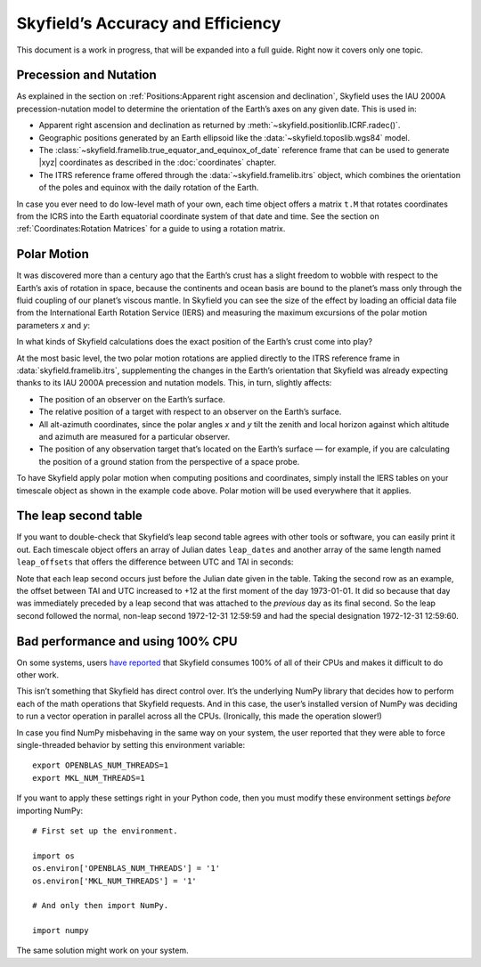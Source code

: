 
====================================
 Skyfield’s Accuracy and Efficiency
====================================

This document is a work in progress,
that will be expanded into a full guide.
Right now it covers only one topic.

-----------------------
Precession and Nutation
-----------------------

As explained in the section on
:ref:`Positions:Apparent right ascension and declination`,
Skyfield uses the IAU 2000A precession-nutation model
to determine the orientation of the Earth’s axes on any given date.
This is used in:

* Apparent right ascension and declination
  as returned by :meth:`~skyfield.positionlib.ICRF.radec()`.

* Geographic positions generated by an Earth ellipsoid
  like the :data:`~skyfield.toposlib.wgs84` model.

* The :class:`~skyfield.framelib.true_equator_and_equinox_of_date`
  reference frame that can be used to generate |xyz| coordinates
  as described in the :doc:`coordinates` chapter.

* The ITRS reference frame
  offered through the :data:`~skyfield.framelib.itrs` object,
  which combines the orientation of the poles and equinox
  with the daily rotation of the Earth.

In case you ever need to do low-level math of your own,
each time object offers a matrix ``t.M``
that rotates coordinates from the ICRS
into the Earth equatorial coordinate system of that date and time.
See the section on :ref:`Coordinates:Rotation Matrices`
for a guide to using a rotation matrix.

.. _polar-motion:

------------
Polar Motion
------------

It was discovered more than a century ago
that the Earth’s crust has a slight freedom
to wobble with respect to the Earth’s axis of rotation in space,
because the continents and ocean basis are bound to the planet’s mass
only through the fluid coupling of our planet’s viscous mantle.
In Skyfield you can see the size of the effect
by loading an official data file
from the International Earth Rotation Service (IERS)
and measuring the maximum excursions
of the polar motion parameters *x* and *y*:

.. testcode::

    from skyfield.api import load
    from skyfield.data import iers

    url = load.build_url('finals2000A.all')
    with load.open(url) as f:
        finals_data = iers.parse_x_y_dut1_from_finals_all(f)

    ts = load.timescale()
    iers.install_polar_motion_table(ts, finals_data)

    tt, x_arcseconds, y_arcseconds = ts.polar_motion_table
    print('x:', max(abs(x_arcseconds)), 'arcseconds')
    print('y:', max(abs(y_arcseconds)), 'arcseconds')

.. testoutput::

    x: 0.32548 arcseconds
    y: 0.596732 arcseconds

In what kinds of Skyfield calculations
does the exact position of the Earth’s crust come into play?

At the most basic level,
the two polar motion rotations
are applied directly to the ITRS reference frame
in :data:`skyfield.framelib.itrs`,
supplementing the changes in the Earth’s orientation
that Skyfield was already expecting
thanks to its IAU 2000A precession and nutation models.
This, in turn, slightly affects:

* The position of an observer on the Earth’s surface.

* The relative position of a target with
  respect to an observer on the Earth’s surface.

* All alt-azimuth coordinates,
  since the polar angles *x* and *y* tilt the zenith and local horizon
  against which altitude and azimuth are measured for a particular observer.

* The position of any observation target
  that’s located on the Earth’s surface —
  for example, if you are calculating the position of a ground station
  from the perspective of a space probe.

To have Skyfield apply polar motion when computing positions and coordinates,
simply install the IERS tables on your timescale object
as shown in the example code above.
Polar motion will be used everywhere that it applies.

.. _the-leap-second-table:

---------------------
The leap second table
---------------------

If you want to double-check that Skyfield’s leap second table
agrees with other tools or software,
you can easily print it out.
Each timescale object offers an array of Julian dates ``leap_dates``
and another array of the same length named ``leap_offsets``
that offers the difference between UTC and TAI in seconds:

.. testcode::

    ts = load.timescale()
    for jd, offset in zip(ts.leap_dates, ts.leap_offsets):
        ymd = ts.tt_jd(jd).tt_strftime('%Y-%m-%d')
        print(jd, ymd, '{:+}'.format(int(offset)))

.. testoutput::

    2441499.5 1972-07-01 +11
    2441683.5 1973-01-01 +12
    2442048.5 1974-01-01 +13
    ...
    2456109.5 2012-07-01 +35
    2457204.5 2015-07-01 +36
    2457754.5 2017-01-01 +37

Note that each leap second occurs just before
the Julian date given in the table.
Taking the second row as an example,
the offset between TAI and UTC increased to +12
at the first moment of the day 1973-01-01.
It did so because that day was immediately preceded by a leap second
that was attached to the *previous* day as its final second.
So the leap second followed the normal, non-leap second 1972-12-31 12:59:59
and had the special designation 1972-12-31 12:59:60.

----------------------------------
Bad performance and using 100% CPU
----------------------------------

On some systems,
users `have reported
<https://github.com/skyfielders/python-skyfield/issues/595>`_
that Skyfield consumes 100% of all of their CPUs
and makes it difficult to do other work.

This isn’t something that Skyfield has direct control over.
It’s the underlying NumPy library
that decides how to perform each of the math operations
that Skyfield requests.
And in this case,
the user’s installed version of NumPy
was deciding to run a vector operation in parallel across all the CPUs.
(Ironically, this made the operation slower!)

In case you find NumPy misbehaving in the same way on your system,
the user reported that they were able to force single-threaded behavior
by setting this environment variable::

    export OPENBLAS_NUM_THREADS=1
    export MKL_NUM_THREADS=1

If you want to apply these settings right in your Python code,
then you must modify these environment settings
*before* importing NumPy::

    # First set up the environment.

    import os
    os.environ['OPENBLAS_NUM_THREADS'] = '1'
    os.environ['MKL_NUM_THREADS'] = '1'

    # And only then import NumPy.

    import numpy

The same solution might work on your system.
